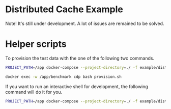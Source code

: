 
* Distributed Cache Example
  
  Note! It's still under development. A lot of issues are remained to be solved.


* Helper scripts
  
  To provision the test data with the one of the following two commands.
  
  #+begin_src sh
    PROJECT_PATH=/app docker-compose --project-directory=./ -f example/distributed_cache/docker-compose.yaml exec -w /app/provision cdp "bash provision.sh"
  #+end_src
  
  #+begin_src sh
    docker exec -w /app/benchmark cdp bash provision.sh
  #+end_src

  If you want to run an interactive shell for development, the following command will do it for you.
  #+begin_src sh
    PROJECT_PATH=/app docker-compose --project-directory=./ -f example/distributed_cache/docker-compose.yaml run -p9992:9991 --entrypoint="/bin/bash" cdp2
  #+end_src  

